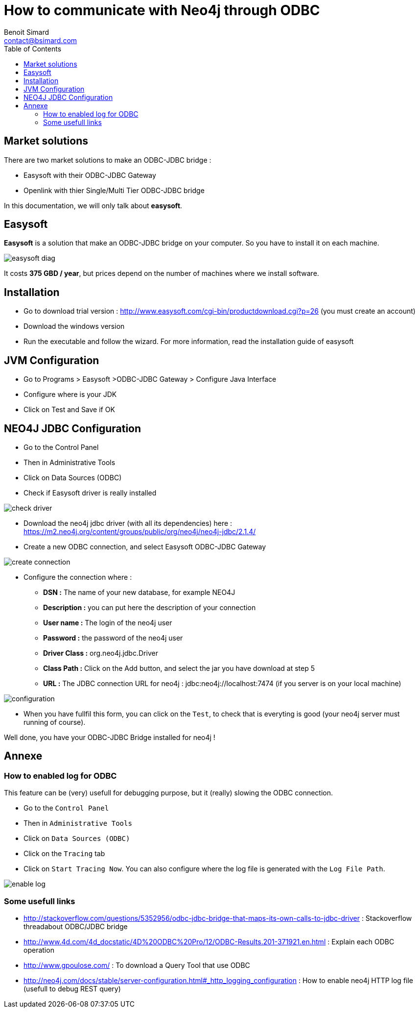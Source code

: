 = How to communicate with Neo4j through ODBC
Benoit Simard <contact@bsimard.com>
:page-layout: post
:page-lang: en
:page-description: Lorsque je vois un graphiste mettre une disquette a cote du bouton save cela me fait toujours rire ! J'ai donc deide de faire un petit florilege des icones obsoletes.
:page-disqusid: How-to-communicate-with-Neo4j-throw-ODBC
:page-image: /public/images/odbc/banner.png
:page-tags: neo4j, odbc, jdbc
:toc:

== Market solutions

There are two market solutions to make an ODBC-JDBC bridge :

* Easysoft with their ODBC-JDBC Gateway
* Openlink with thier Single/Multi Tier ODBC-JDBC bridge

In this documentation, we will only talk about *easysoft*.

== Easysoft

*Easysoft* is a solution that make an ODBC-JDBC bridge on your computer.
So you have to install it on each machine.

image::/public/images/odbc/easysoft-diag.png[]

It costs *375 GBD / year*, but prices depend on the number of machines where we install software.

== Installation

* Go to download trial version : http://www.easysoft.com/cgi-bin/productdownload.cgi?p=26 (you must create an account)
* Download the windows version
* Run the executable and follow the wizard. For more information, read the installation guide of easysoft

== JVM Configuration

* Go to Programs > Easysoft >ODBC-JDBC Gateway > Configure Java Interface
* Configure where is your JDK
* Click on Test and Save if OK

== NEO4J JDBC Configuration

* Go to the Control Panel
* Then in Administrative Tools
* Click on Data Sources (ODBC)
* Check if Easysoft driver is really installed

image::/public/images/odbc/check-driver.png[]

* Download the neo4j jdbc driver (with all its dependencies) here : https://m2.neo4j.org/content/groups/public/org/neo4j/neo4j-jdbc/2.1.4/
* Create a new ODBC connection, and select Easysoft ODBC-JDBC Gateway

image::/public/images/odbc/create-connection.png[]

* Configure the connection where :
** *DSN :* The name of your new database, for example NEO4J
** *Description :* you can put here the description of your connection
** *User name :* The login of the neo4j user
** *Password :* the password of the neo4j user
** *Driver Class :* org.neo4j.jdbc.Driver
** *Class Path :* Click on the Add button, and select the jar you have download at step 5
** *URL :* The JDBC connection URL for neo4j : jdbc:neo4j://localhost:7474 (if you server is on your local machine)

image::/public/images/odbc/configuration.png[]

* When you have fullfil this form, you can click on the `Test`, to check that is everyting is good (your neo4j server must running of course).

Well done, you  have your ODBC-JDBC Bridge installed for neo4j !

== Annexe

=== How to enabled log for ODBC

This feature can be (very) usefull for debugging purpose, but it (really) slowing the ODBC connection.

* Go to the `Control Panel`
* Then in `Administrative Tools`
* Click on `Data Sources (ODBC)`
* Click on the `Tracing` tab
* Click on `Start Tracing Now`. You can also configure where the log file is generated with the `Log File Path`.

image::/public/images/odbc/enable-log.png[]

=== Some usefull links

* http://stackoverflow.com/questions/5352956/odbc-jdbc-bridge-that-maps-its-own-calls-to-jdbc-driver : Stackoverflow threadabout ODBC/JDBC bridge
* http://www.4d.com/4d_docstatic/4D%20ODBC%20Pro/12/ODBC-Results.201-371921.en.html : Explain each ODBC operation
* http://www.gpoulose.com/ : To download a Query Tool that use ODBC
* http://neo4j.com/docs/stable/server-configuration.html#_http_logging_configuration : How to enable neo4j HTTP log file (usefull to debug REST query)
